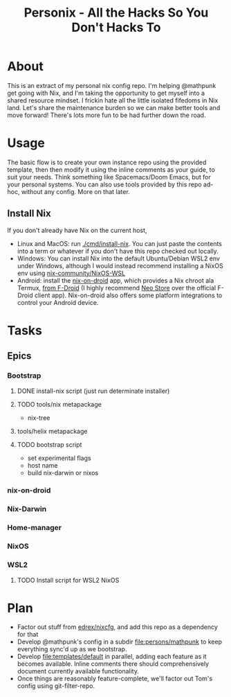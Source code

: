 #+title: Personix - All the Hacks So You Don't Hacks To
* About
This is an extract of my personal nix config repo. I'm helping @mathpunk get going with Nix, and I'm taking the opportunity to get myself into a shared resource mindset. I frickin hate all the little isolated fifedoms in Nix land. Let's share the maintenance burden so we can make better tools and move forward! There's lots more fun to be had further down the road.
* Usage
The basic flow is to create your own instance repo using the provided template, then then modify it using the inline comments as your guide, to suit your needs. Think something like Spacemacs/Doom Emacs, but for your personal systems.
You can also use tools provided by this repo ad-hoc, without any config. More on that later.
** Install Nix
If you don't already have Nix on the current host,
 - Linux and MacOS: run [[file:cmd/install-nix][./cmd/install-nix]]. You can just paste the contents into a term or whatever if you don't have this repo checked out locally.
 - Windows: You can install Nix into the default Ubuntu/Debian WSL2 env under Windows, although I would instead recommend installing a NixOS env using [[https://github.com/nix-community/NixOS-WSL][nix-community/NixOS-WSL]]
 - Android: install the [[https://github.com/t184256/nix-on-droid][nix-on-droid]] app, which provides a Nix chroot ala Termux, [[https://f-droid.org/packages/com.termux.nix/][from F-Droid]] (I highly recommend [[https://f-droid.org/en/packages/com.machiav3lli.fdroid/][Neo Store]] over the official F-Droid client app). Nix-on-droid also offers some platform integrations to control your Android device.
* Tasks
** Epics
*** Bootstrap
**** DONE install-nix script (just run determinate installer)
**** TODO tools/nix metapackage
- nix-tree
**** tools/helix metapackage
**** TODO bootstrap script
 - set experimental flags
 - host name
 - build nix-darwin or nixos
*** nix-on-droid
*** Nix-Darwin
*** Home-manager
*** NixOS
*** WSL2
**** TODO Install script for WSL2 NixOS
* Plan
- Factor out stuff from [[https://github.com/edrex/nixcfg/][edrex/nixcfg]], and add this repo as a dependency for that
- Develop @mathpunk's config in a subdir [[file:persons/mathpunk]] to keep everything sync'd up as we bootstrap.
- Develop [[file:templates/default]] in parallel, adding each feature as it becomes available. Inline comments there should comprehensively document currently available functionality.
- Once things are reasonably feature-complete, we'll factor out Tom's config using git-filter-repo.
